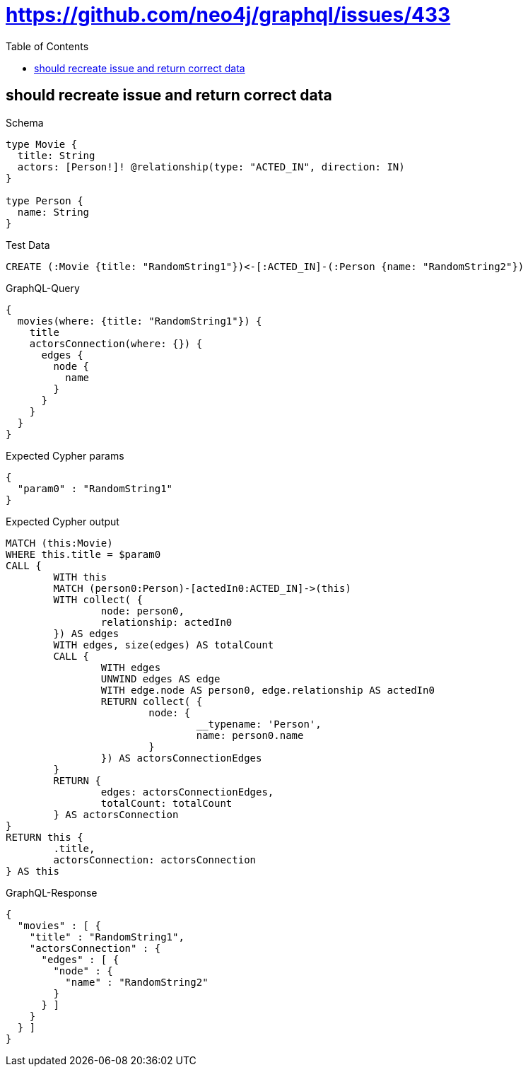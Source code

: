 :toc:
:toclevels: 42

= https://github.com/neo4j/graphql/issues/433

== should recreate issue and return correct data

.Schema
[source,graphql,schema=true]
----
type Movie {
  title: String
  actors: [Person!]! @relationship(type: "ACTED_IN", direction: IN)
}

type Person {
  name: String
}
----

.Test Data
[source,cypher,test-data=true]
----
CREATE (:Movie {title: "RandomString1"})<-[:ACTED_IN]-(:Person {name: "RandomString2"})
----

.GraphQL-Query
[source,graphql,request=true]
----
{
  movies(where: {title: "RandomString1"}) {
    title
    actorsConnection(where: {}) {
      edges {
        node {
          name
        }
      }
    }
  }
}
----

.Expected Cypher params
[source,json]
----
{
  "param0" : "RandomString1"
}
----

.Expected Cypher output
[source,cypher]
----
MATCH (this:Movie)
WHERE this.title = $param0
CALL {
	WITH this
	MATCH (person0:Person)-[actedIn0:ACTED_IN]->(this)
	WITH collect( {
		node: person0,
		relationship: actedIn0
	}) AS edges
	WITH edges, size(edges) AS totalCount
	CALL {
		WITH edges
		UNWIND edges AS edge
		WITH edge.node AS person0, edge.relationship AS actedIn0
		RETURN collect( {
			node: {
				__typename: 'Person',
				name: person0.name
			}
		}) AS actorsConnectionEdges
	}
	RETURN {
		edges: actorsConnectionEdges,
		totalCount: totalCount
	} AS actorsConnection
}
RETURN this {
	.title,
	actorsConnection: actorsConnection
} AS this
----

.GraphQL-Response
[source,json,response=true]
----
{
  "movies" : [ {
    "title" : "RandomString1",
    "actorsConnection" : {
      "edges" : [ {
        "node" : {
          "name" : "RandomString2"
        }
      } ]
    }
  } ]
}
----
